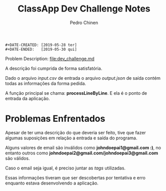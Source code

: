 #+TITLE:        ClassApp Dev Challenge Notes
#+AUTHOR:       Pedro Chinen
#+EMAIL:        ph.u.chinen@gmail.com

#+BEGIN_SRC text
  #+DATE-CREATED: [2019-05-28 ter]
  #+DATE-ENDED:   [2019-05-30 qui]
#+END_SRC

Problem Description: [[file:dev_challenge.md]]

A descrição foi cumprida de forma satisfatória.

Dado o arquivo /input.csv/ de entrada o arquivo /output.json/ de saída contém todas as informações da forma pedida.

A função principal se chama: *processLineByLine*. E ela é o ponto de entrada da aplicação.

* Problemas Enfrentados
:PROPERTIES:
:ID:       1a6b819a-5c4b-4968-953c-28b2385edf4d
:END:

Apesar de ter uma descrição do que deveria ser feito, tive que fazer algumas suposições em relação a entrada e saída do programa.

Alguns valores de email são inválidos como *johndoepai1@gmail.com :)*, no entanto outros como *johndoepai2@gmail.com/johndoepai3@gmail.com* são válidos. 

Caso o email seja igual, é preciso juntar as /tags/ utilizadas.

Essas informações tiveram que ser descobertas por tentativa e erro enquanto estava desenvolvendo a aplicação.
